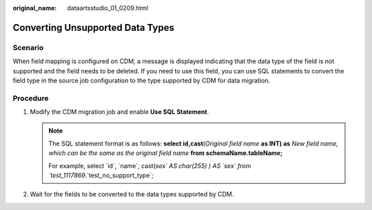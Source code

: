 :original_name: dataartsstudio_01_0209.html

.. _dataartsstudio_01_0209:

Converting Unsupported Data Types
=================================

Scenario
--------

When field mapping is configured on CDM, a message is displayed indicating that the data type of the field is not supported and the field needs to be deleted. If you need to use this field, you can use SQL statements to convert the field type in the source job configuration to the type supported by CDM for data migration.

|image1|

Procedure
---------

#. Modify the CDM migration job and enable **Use SQL Statement**.

   |image2|

   .. note::

      The SQL statement format is as follows: **select id,cast**\ (*Original field name* **as INT) as** *New field name, which can be the same as the original field name* **from schemaName.tableName;**

      For example, select \`id`, \`name`, cast(`sex\` AS char(255) ) AS \`sex\` from \`test_1117869`.`test_no_support_type`;

#. Wait for the fields to be converted to the data types supported by CDM.

   |image3|

.. |image1| image:: /_static/images/en-us_image_0000002270848222.png
.. |image2| image:: /_static/images/en-us_image_0000002270848226.png
.. |image3| image:: /_static/images/en-us_image_0000002270791360.png
